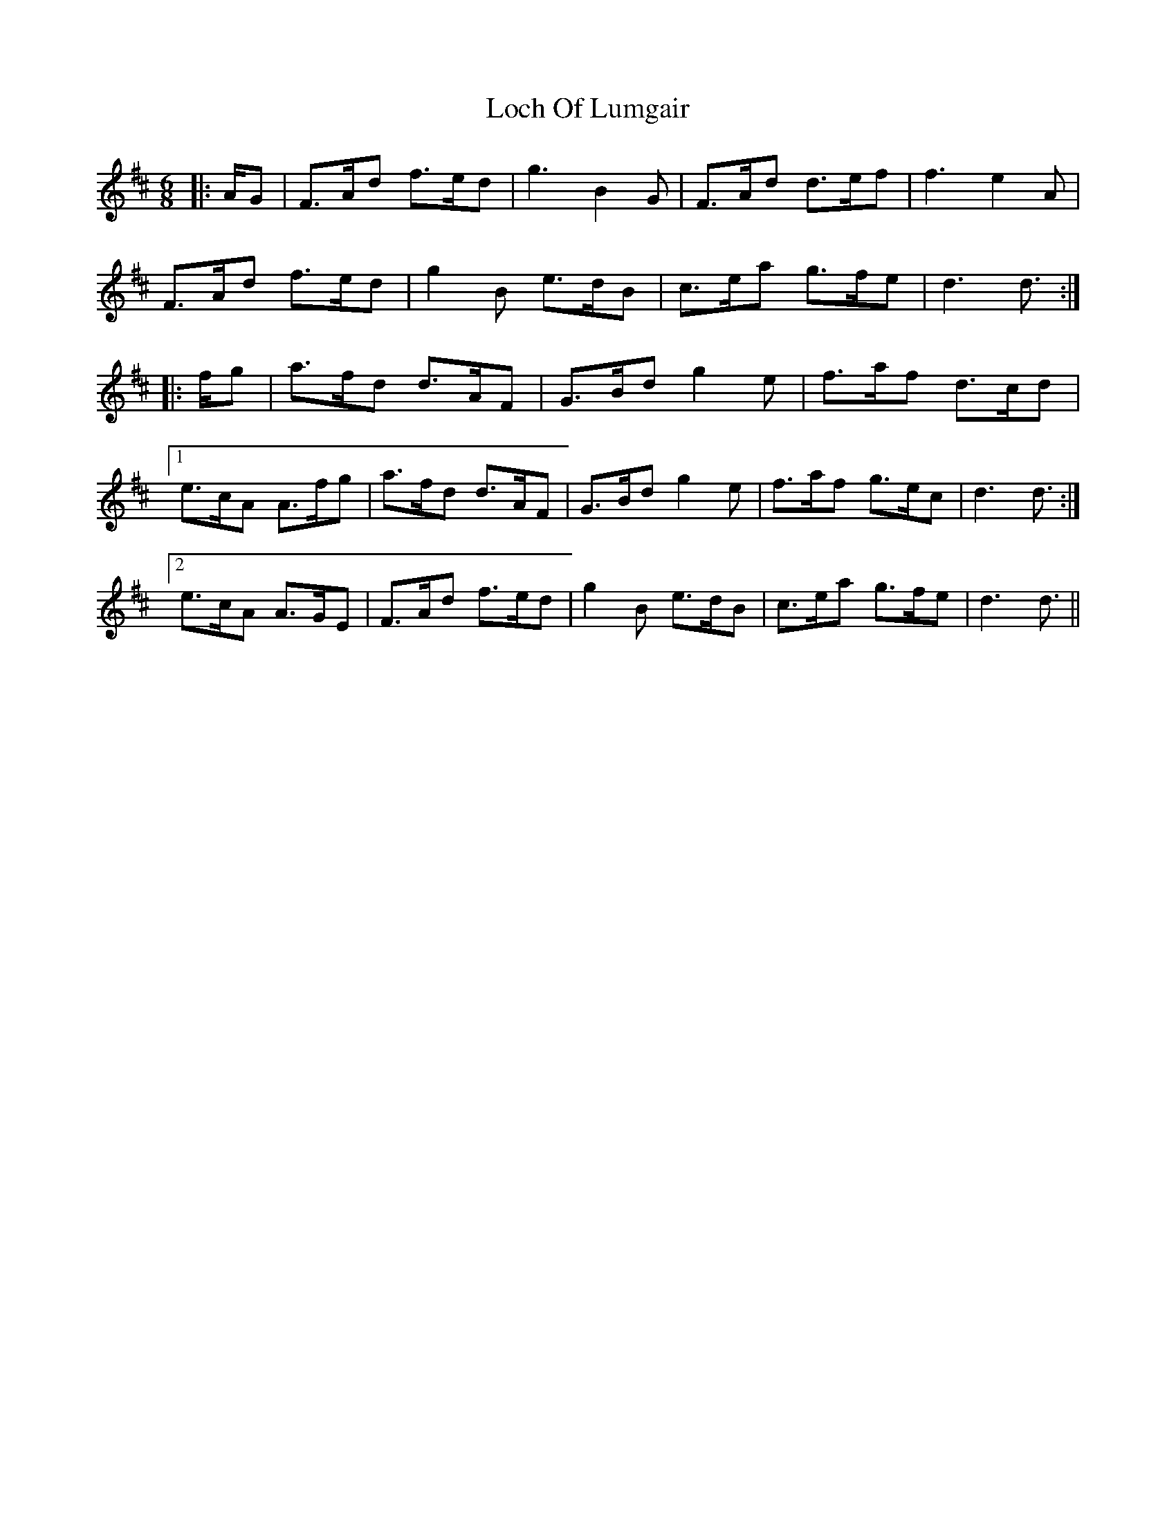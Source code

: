 X: 23917
T: Loch Of Lumgair
R: jig
M: 6/8
K: Dmajor
|:A/G|F>Ad f>ed|g3 B2 G|F>Ad d>ef|f3 e2 A|
F>Ad f>ed|g2 B e>dB|c>ea g>fe|d3 d3/2:|
|:f/g|a>fd d>AF|G>Bd g2 e|f>af d>cd|
[1 e>cA A>fg|a>fd d>AF|G>Bd g2 e|f>af g>ec|d3 d3/2:|
[2 e>cA A>GE|F>Ad f>ed|g2 B e>dB|c>ea g>fe|d3 d3/2||

